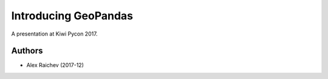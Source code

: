 Introducing GeoPandas
***********************
A presentation at Kiwi Pycon 2017.


Authors
=======
- Alex Raichev (2017-12)
